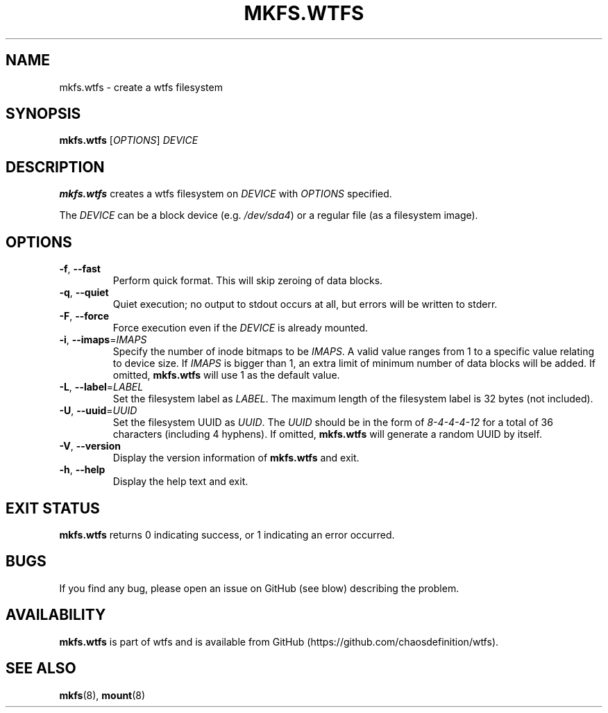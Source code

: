 .\"
.\" Man page for mkfs.wtfs
.\"
.\" Copyright (C) 2015 Chaos Shen
.\"
.\" This file is part of wtfs, What the fxck filesystem.  You may take
.\" the letter 'f' from, at your option, either 'fxck' or 'filesystem'.
.\"
.\" wtfs is free software: you can redistribute it and/or modify
.\" it under the terms of the GNU General Public License as published by
.\" the Free Software Foundation, either version 3 of the License, or
.\" (at your option) any later version.
.\"
.\" wtfs is distributed in the hope that it will be useful,
.\" but WITHOUT ANY WARRANTY; without even the implied warranty of
.\" MERCHANTABILITY or FITNESS FOR A PARTICULAR PURPOSE.  See the
.\" GNU General Public License for more details.
.\"
.\" You should have received a copy of the GNU General Public License
.\" along with wtfs.  If not, see <http://www.gnu.org/licenses/>.
.\"
.\"*************************** title *******************************************
.TH MKFS.WTFS 8 2015-10-08 Linux "What the fxck filesystem utils"
.\"*************************** name ********************************************
.SH NAME
mkfs.wtfs \- create a wtfs filesystem
.\"*************************** synopsis ****************************************
.SH SYNOPSIS
\fBmkfs.wtfs\fR [\fIOPTIONS\fR] \fIDEVICE\fR
.\"*************************** description *************************************
.SH DESCRIPTION
\fBmkfs.wtfs\fR creates a wtfs filesystem on \fIDEVICE\fR with \fIOPTIONS\fR
specified.
.PP
The \fIDEVICE\fR can be a block device (e.g. \fI/dev/sda4\fR) or a regular file
(as a filesystem image).
.\"*************************** options *****************************************
.SH OPTIONS
.TP
\fB\-f\fR, \fB\-\-fast\fR
Perform quick format. This will skip zeroing of data blocks.
.TP
\fB\-q\fR, \fB\-\-quiet\fR
Quiet execution; no output to stdout occurs at all, but errors will be written
to stderr.
.TP
\fB\-F\fR, \fB\-\-force\fR
Force execution even if the \fIDEVICE\fR is already mounted.
.TP
\fB\-i\fR, \fB\-\-imaps\fR=\fIIMAPS\fR
Specify the number of inode bitmaps to be \fIIMAPS\fR. A valid value ranges from
1 to a specific value relating to device size. If \fIIMAPS\fR is bigger than 1,
an extra limit of minimum number of data blocks will be added. If omitted,
\fBmkfs.wtfs\fR will use 1 as the default value.
.TP
\fB\-L\fR, \fB\-\-label\fR=\fILABEL\fR
Set the filesystem label as \fILABEL\fR. The maximum length of the filesystem
label is 32 bytes (not included).
.TP
\fB\-U\fR, \fB\-\-uuid\fR=\fIUUID\fR
Set the filesystem UUID as \fIUUID\fR. The \fIUUID\fR should be in the form of
\fI8\-4\-4\-4\-12\fR for a total of 36 characters (including 4 hyphens). If
omitted, \fBmkfs.wtfs\fR will generate a random UUID by itself.
.TP
\fB\-V\fR, \fB\-\-version\fR
Display the version information of \fBmkfs.wtfs\fR and exit.
.TP
\fB\-h\fR, \fB\-\-help\fR
Display the help text and exit.
.\"*************************** exit status *************************************
.SH "EXIT STATUS"
\fBmkfs.wtfs\fR returns 0 indicating success, or 1 indicating an error occurred.
.\"*************************** bugs ********************************************
.SH BUGS
If you find any bug, please open an issue on GitHub (see blow) describing the
problem.
.\"*************************** availability ************************************
.SH AVAILABILITY
\fBmkfs.wtfs\fR is part of wtfs and is available from GitHub
(https://github.com/chaosdefinition/wtfs).
.\"*************************** see also ****************************************
.SH "SEE ALSO"
.BR mkfs (8),
.BR mount (8)
